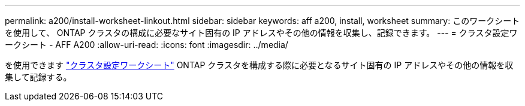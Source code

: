 ---
permalink: a200/install-worksheet-linkout.html 
sidebar: sidebar 
keywords: aff a200, install, worksheet 
summary: このワークシートを使用して、 ONTAP クラスタの構成に必要なサイト固有の IP アドレスやその他の情報を収集し、記録できます。 
---
= クラスタ設定ワークシート - AFF A200
:allow-uri-read: 
:icons: font
:imagesdir: ../media/


[role="lead"]
を使用できます link:https://library.netapp.com/ecm/ecm_download_file/ECMLP2839002["クラスタ設定ワークシート"] ONTAP クラスタを構成する際に必要となるサイト固有の IP アドレスやその他の情報を収集して記録する。

